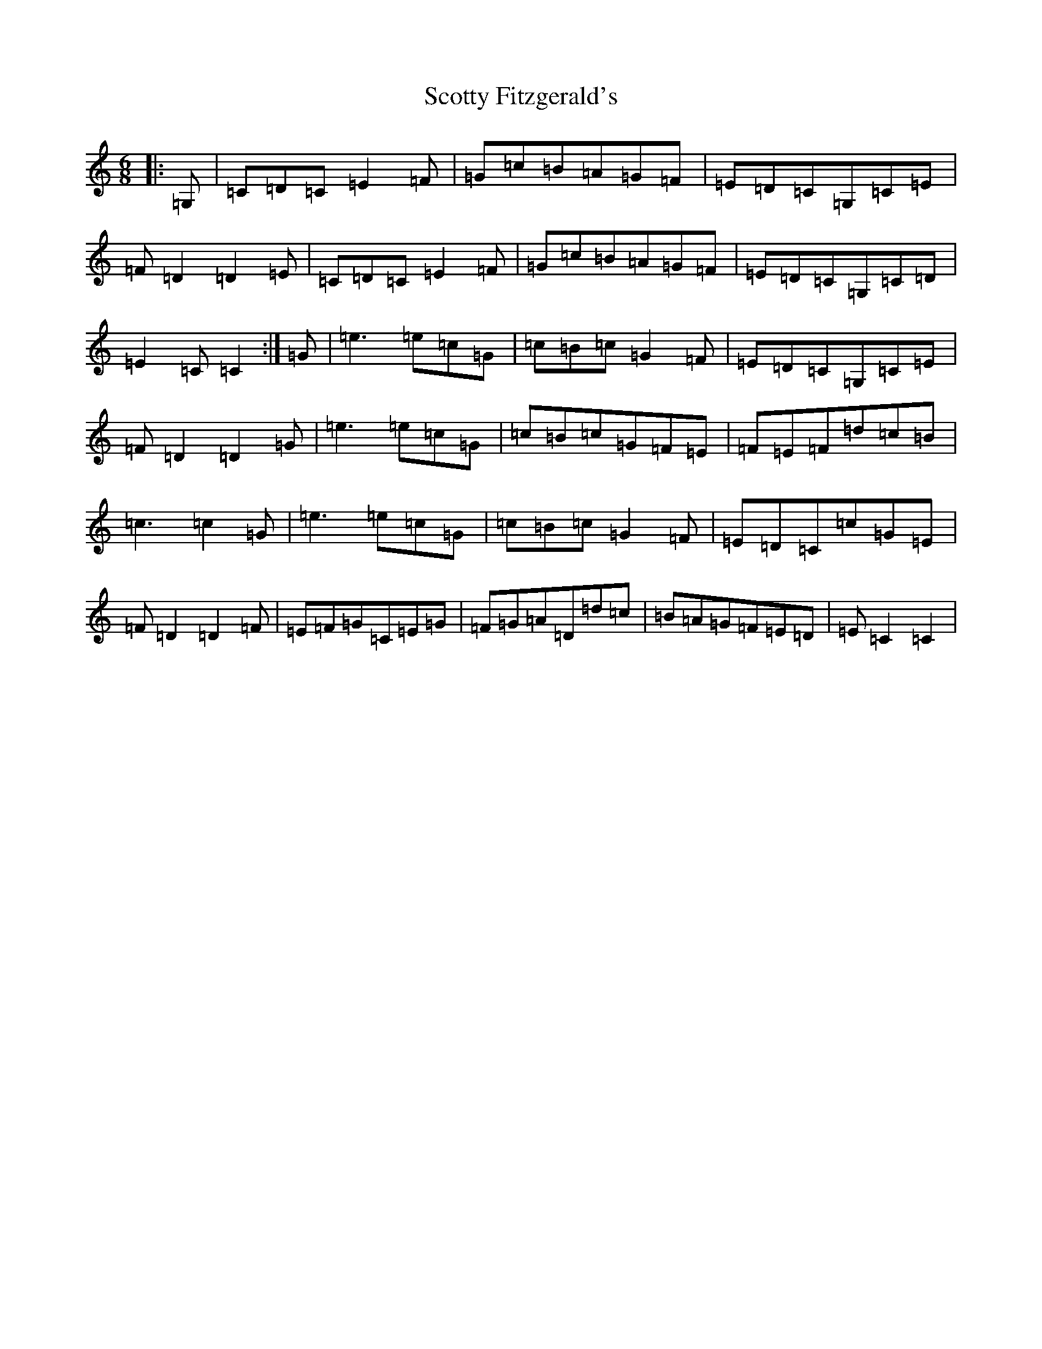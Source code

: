X: 19000
T: Scotty Fitzgerald's
S: https://thesession.org/tunes/3579#setting3579
Z: G Major
R: jig
M: 6/8
L: 1/8
K: C Major
|:=G,|=C=D=C=E2=F|=G=c=B=A=G=F|=E=D=C=G,=C=E|=F=D2=D2=E|=C=D=C=E2=F|=G=c=B=A=G=F|=E=D=C=G,=C=D|=E2=C=C2:|=G|=e3=e=c=G|=c=B=c=G2=F|=E=D=C=G,=C=E|=F=D2=D2=G|=e3=e=c=G|=c=B=c=G=F=E|=F=E=F=d=c=B|=c3=c2=G|=e3=e=c=G|=c=B=c=G2=F|=E=D=C=c=G=E|=F=D2=D2=F|=E=F=G=C=E=G|=F=G=A=D=d=c|=B=A=G=F=E=D|=E=C2=C2|